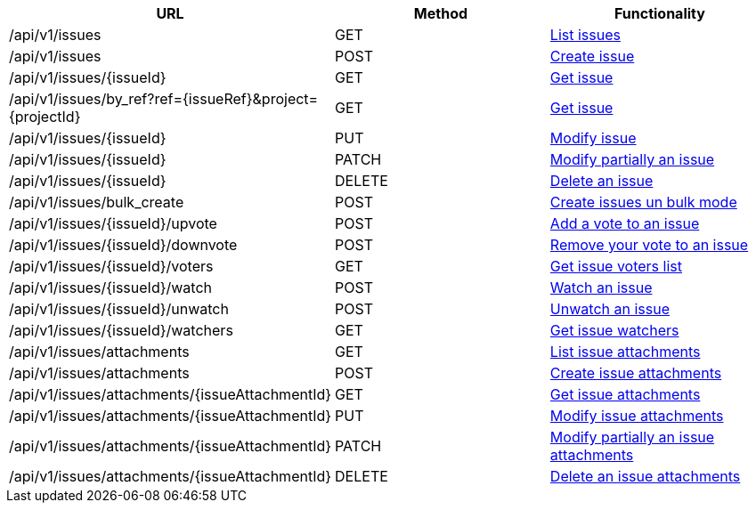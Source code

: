 [cols="3*", options="header"]
|===
| URL
| Method
| Functionality

| /api/v1/issues
| GET
| link:#issues-list[List issues]

| /api/v1/issues
| POST
| link:#issues-create[Create issue]

| /api/v1/issues/\{issueId}
| GET
| link:#issues-get[Get issue]

| /api/v1/issues/by_ref?ref=\{issueRef}&project=\{projectId}
| GET
| link:#issues-get-by-ref[Get issue]

| /api/v1/issues/\{issueId}
| PUT
| link:#issues-edit[Modify issue]

| /api/v1/issues/\{issueId}
| PATCH
| link:#issues-edit[Modify partially an issue]

| /api/v1/issues/\{issueId}
| DELETE
| link:#issues-delete[Delete an issue]

| /api/v1/issues/bulk_create
| POST
| link:#issues-bulk-create[Create issues un bulk mode]

| /api/v1/issues/\{issueId}/upvote
| POST
| link:#issues-upvote[Add a vote to an issue]

| /api/v1/issues/\{issueId}/downvote
| POST
| link:#issues-downvote[Remove your vote to an issue]

| /api/v1/issues/\{issueId}/voters
| GET
| link:#issues-voters[Get issue voters list]

| /api/v1/issues/\{issueId}/watch
| POST
| link:#issues-watch[Watch an issue]

| /api/v1/issues/\{issueId}/unwatch
| POST
| link:#issues-unwatch[Unwatch an issue]

| /api/v1/issues/\{issueId}/watchers
| GET
| link:#issues-watchers[Get issue watchers]

| /api/v1/issues/attachments
| GET
| link:#issues-list-attachments[List issue attachments]

| /api/v1/issues/attachments
| POST
| link:#issues-create-attachment[Create issue attachments]

| /api/v1/issues/attachments/\{issueAttachmentId}
| GET
| link:#issues-get-attachment[Get issue attachments]

| /api/v1/issues/attachments/\{issueAttachmentId}
| PUT
| link:#issues-edit-attachment[Modify issue attachments]

| /api/v1/issues/attachments/\{issueAttachmentId}
| PATCH
| link:#issues-edit-attachment[Modify partially an issue attachments]

| /api/v1/issues/attachments/\{issueAttachmentId}
| DELETE
| link:#issues-delete-attachment[Delete an issue attachments]
|===

